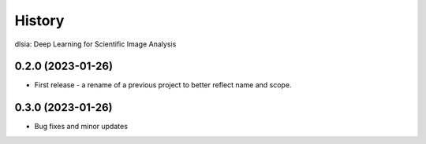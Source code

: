 =======
History
=======

dlsia: Deep Learning for Scientific Image Analysis

0.2.0 (2023-01-26)
------------------
* First release - a rename of a previous project to better reflect name and scope.


0.3.0 (2023-01-26)
------------------
* Bug fixes and minor updates

